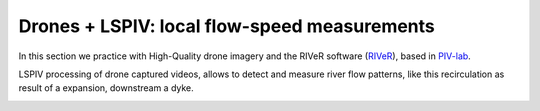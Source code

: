 Drones + LSPIV: local flow-speed measurements 
==============================================

In this section we practice with High-Quality drone imagery and the RIVeR software (`RIVeR`_), based in `PIV-lab`_.

.. _RIVeR: https://riverdischarge.blogspot.com/'



.. _PIV-lab: https://pivlab.blogspot.com/


LSPIV processing of drone captured videos, allows to detect and measure river flow patterns, like this recirculation as result of a expansion, 
downstream a dyke.

.. image:: RIVeR_Out_ModVxVy_Coarsest.png
  :width: 400
  :alt: Recirculation



